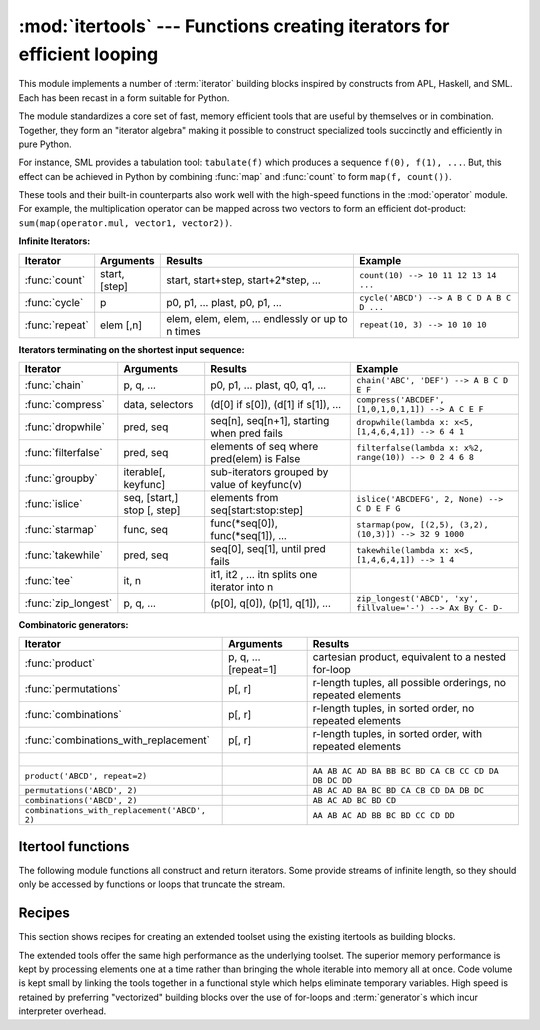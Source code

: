 :mod:`itertools` --- Functions creating iterators for efficient looping
=======================================================================

.. module:: itertools
   :synopsis: Functions creating iterators for efficient looping.
.. moduleauthor:: Raymond Hettinger <python@rcn.com>
.. sectionauthor:: Raymond Hettinger <python@rcn.com>


.. testsetup::

   from itertools import *


This module implements a number of :term:`iterator` building blocks inspired
by constructs from APL, Haskell, and SML.  Each has been recast in a form
suitable for Python.

The module standardizes a core set of fast, memory efficient tools that are
useful by themselves or in combination.  Together, they form an "iterator
algebra" making it possible to construct specialized tools succinctly and
efficiently in pure Python.

For instance, SML provides a tabulation tool: ``tabulate(f)`` which produces a
sequence ``f(0), f(1), ...``.  But, this effect can be achieved in Python
by combining :func:`map` and :func:`count` to form ``map(f, count())``.

These tools and their built-in counterparts also work well with the high-speed
functions in the :mod:`operator` module.  For example, the multiplication
operator can be mapped across two vectors to form an efficient dot-product:
``sum(map(operator.mul, vector1, vector2))``.


**Infinite Iterators:**

==================  =================       =================================================               =========================================
Iterator            Arguments               Results                                                         Example
==================  =================       =================================================               =========================================
:func:`count`       start, [step]           start, start+step, start+2*step, ...                            ``count(10) --> 10 11 12 13 14 ...``
:func:`cycle`       p                       p0, p1, ... plast, p0, p1, ...                                  ``cycle('ABCD') --> A B C D A B C D ...``
:func:`repeat`      elem [,n]               elem, elem, elem, ... endlessly or up to n times                ``repeat(10, 3) --> 10 10 10``
==================  =================       =================================================               =========================================

**Iterators terminating on the shortest input sequence:**

====================    ============================    =================================================   =============================================================
Iterator                Arguments                       Results                                             Example
====================    ============================    =================================================   =============================================================
:func:`chain`           p, q, ...                       p0, p1, ... plast, q0, q1, ...                      ``chain('ABC', 'DEF') --> A B C D E F``
:func:`compress`        data, selectors                 (d[0] if s[0]), (d[1] if s[1]), ...                 ``compress('ABCDEF', [1,0,1,0,1,1]) --> A C E F``
:func:`dropwhile`       pred, seq                       seq[n], seq[n+1], starting when pred fails          ``dropwhile(lambda x: x<5, [1,4,6,4,1]) --> 6 4 1``
:func:`filterfalse`     pred, seq                       elements of seq where pred(elem) is False           ``filterfalse(lambda x: x%2, range(10)) --> 0 2 4 6 8``
:func:`groupby`         iterable[, keyfunc]             sub-iterators grouped by value of keyfunc(v)
:func:`islice`          seq, [start,] stop [, step]     elements from seq[start:stop:step]                  ``islice('ABCDEFG', 2, None) --> C D E F G``
:func:`starmap`         func, seq                       func(\*seq[0]), func(\*seq[1]), ...                 ``starmap(pow, [(2,5), (3,2), (10,3)]) --> 32 9 1000``
:func:`takewhile`       pred, seq                       seq[0], seq[1], until pred fails                    ``takewhile(lambda x: x<5, [1,4,6,4,1]) --> 1 4``
:func:`tee`             it, n                           it1, it2 , ... itn  splits one iterator into n
:func:`zip_longest`     p, q, ...                       (p[0], q[0]), (p[1], q[1]), ...                     ``zip_longest('ABCD', 'xy', fillvalue='-') --> Ax By C- D-``
====================    ============================    =================================================   =============================================================

**Combinatoric generators:**

==============================================   ====================       =============================================================
Iterator                                         Arguments                  Results
==============================================   ====================       =============================================================
:func:`product`                                  p, q, ... [repeat=1]       cartesian product, equivalent to a nested for-loop
:func:`permutations`                             p[, r]                     r-length tuples, all possible orderings, no repeated elements
:func:`combinations`                             p[, r]                     r-length tuples, in sorted order, no repeated elements
:func:`combinations_with_replacement`            p[, r]                     r-length tuples, in sorted order, with repeated elements
|
``product('ABCD', repeat=2)``                                               ``AA AB AC AD BA BB BC BD CA CB CC CD DA DB DC DD``
``permutations('ABCD', 2)``                                                 ``AB AC AD BA BC BD CA CB CD DA DB DC``
``combinations('ABCD', 2)``                                                 ``AB AC AD BC BD CD``
``combinations_with_replacement('ABCD', 2)``                                ``AA AB AC AD BB BC BD CC CD DD``
==============================================   ====================       =============================================================


.. _itertools-functions:

Itertool functions
------------------

The following module functions all construct and return iterators. Some provide
streams of infinite length, so they should only be accessed by functions or
loops that truncate the stream.


.. function:: chain(*iterables)

   Make an iterator that returns elements from the first iterable until it is
   exhausted, then proceeds to the next iterable, until all of the iterables are
   exhausted.  Used for treating consecutive sequences as a single sequence.
   Equivalent to::

      def chain(*iterables):
          # chain('ABC', 'DEF') --> A B C D E F
          for it in iterables:
              for element in it:
                  yield element


.. function:: itertools.chain.from_iterable(iterable)

   Alternate constructor for :func:`chain`.  Gets chained inputs from a
   single iterable argument that is evaluated lazily.  Equivalent to::

      @classmethod
      def from_iterable(iterables):
          # chain.from_iterable(['ABC', 'DEF']) --> A B C D E F
          for it in iterables:
              for element in it:
                  yield element


.. function:: combinations(iterable, r)

   Return *r* length subsequences of elements from the input *iterable*.

   Combinations are emitted in lexicographic sort order.  So, if the
   input *iterable* is sorted, the combination tuples will be produced
   in sorted order.

   Elements are treated as unique based on their position, not on their
   value.  So if the input elements are unique, there will be no repeat
   values in each combination.

   Equivalent to::

        def combinations(iterable, r):
            # combinations('ABCD', 2) --> AB AC AD BC BD CD
            # combinations(range(4), 3) --> 012 013 023 123
            pool = tuple(iterable)
            n = len(pool)
            if r > n:
                return
            indices = list(range(r))
            yield tuple(pool[i] for i in indices)
            while True:
                for i in reversed(range(r)):
                    if indices[i] != i + n - r:
                        break
                else:
                    return
                indices[i] += 1
                for j in range(i+1, r):
                    indices[j] = indices[j-1] + 1
                yield tuple(pool[i] for i in indices)

   The code for :func:`combinations` can be also expressed as a subsequence
   of :func:`permutations` after filtering entries where the elements are not
   in sorted order (according to their position in the input pool)::

        def combinations(iterable, r):
            pool = tuple(iterable)
            n = len(pool)
            for indices in permutations(range(n), r):
                if sorted(indices) == list(indices):
                    yield tuple(pool[i] for i in indices)

   The number of items returned is ``n! / r! / (n-r)!`` when ``0 <= r <= n``
   or zero when ``r > n``.

.. function:: combinations_with_replacement(iterable, r)

   Return *r* length subsequences of elements from the input *iterable*
   allowing individual elements to be repeated more than once.

   Combinations are emitted in lexicographic sort order.  So, if the
   input *iterable* is sorted, the combination tuples will be produced
   in sorted order.

   Elements are treated as unique based on their position, not on their
   value.  So if the input elements are unique, the generated combinations
   will also be unique.

   Equivalent to::

        def combinations_with_replacement(iterable, r):
            # combinations_with_replacement('ABC', 2) --> AA AB AC BB BC CC
            pool = tuple(iterable)
            n = len(pool)
            if not n and r:
                return
            indices = [0] * r
            yield tuple(pool[i] for i in indices)
            while True:
                for i in reversed(range(r)):
                    if indices[i] != n - 1:
                        break
                else:
                    return
                indices[i:] = [indices[i] + 1] * (r - i)
                yield tuple(pool[i] for i in indices)

   The code for :func:`combinations_with_replacement` can be also expressed as
   a subsequence of :func:`product` after filtering entries where the elements
   are not in sorted order (according to their position in the input pool)::

        def combinations_with_replacement(iterable, r):
            pool = tuple(iterable)
            n = len(pool)
            for indices in product(range(n), repeat=r):
                if sorted(indices) == list(indices):
                    yield tuple(pool[i] for i in indices)

   The number of items returned is ``(n+r-1)! / r! / (n-1)!`` when ``n > 0``.

   .. versionadded:: 3.1

.. function:: compress(data, selectors)

   Make an iterator that filters elements from *data* returning only those that
   have a corresponding element in *selectors* that evaluates to ``True``.
   Stops when either the *data* or *selectors* iterables has been exhausted.
   Equivalent to::

       def compress(data, selectors):
           # compress('ABCDEF', [1,0,1,0,1,1]) --> A C E F
           return (d for d, s in zip(data, selectors) if s)

   .. versionadded:: 3.1


.. function:: count(start=0, step=1)

   Make an iterator that returns evenly spaced values starting with *n*. Often
   used as an argument to :func:`map` to generate consecutive data points.
   Also, used with :func:`zip` to add sequence numbers.  Equivalent to::

      def count(start=0, step=1):
          # count(10) --> 10 11 12 13 14 ...
          # count(2.5, 0.5) -> 3.5 3.0 4.5 ...
          n = start
          while True:
              yield n
              n += step

   When counting with floating point numbers, better accuracy can sometimes be
   achieved by substituting multiplicative code such as: ``(start + step * i
   for i in count())``.

   .. versionchanged:: 3.1
      added *step* argument and allowed non-integer arguments.

.. function:: cycle(iterable)

   Make an iterator returning elements from the iterable and saving a copy of each.
   When the iterable is exhausted, return elements from the saved copy.  Repeats
   indefinitely.  Equivalent to::

      def cycle(iterable):
          # cycle('ABCD') --> A B C D A B C D A B C D ...
          saved = []
          for element in iterable:
              yield element
              saved.append(element)
          while saved:
              for element in saved:
                    yield element

   Note, this member of the toolkit may require significant auxiliary storage
   (depending on the length of the iterable).


.. function:: dropwhile(predicate, iterable)

   Make an iterator that drops elements from the iterable as long as the predicate
   is true; afterwards, returns every element.  Note, the iterator does not produce
   *any* output until the predicate first becomes false, so it may have a lengthy
   start-up time.  Equivalent to::

      def dropwhile(predicate, iterable):
          # dropwhile(lambda x: x<5, [1,4,6,4,1]) --> 6 4 1
          iterable = iter(iterable)
          for x in iterable:
              if not predicate(x):
                  yield x
                  break
          for x in iterable:
              yield x

.. function:: filterfalse(predicate, iterable)

   Make an iterator that filters elements from iterable returning only those for
   which the predicate is ``False``. If *predicate* is ``None``, return the items
   that are false. Equivalent to::

      def filterfalse(predicate, iterable):
          # filterfalse(lambda x: x%2, range(10)) --> 0 2 4 6 8
          if predicate is None:
              predicate = bool
          for x in iterable:
              if not predicate(x):
                  yield x


.. function:: groupby(iterable, key=None)

   Make an iterator that returns consecutive keys and groups from the *iterable*.
   The *key* is a function computing a key value for each element.  If not
   specified or is ``None``, *key* defaults to an identity function and returns
   the element unchanged.  Generally, the iterable needs to already be sorted on
   the same key function.

   The operation of :func:`groupby` is similar to the ``uniq`` filter in Unix.  It
   generates a break or new group every time the value of the key function changes
   (which is why it is usually necessary to have sorted the data using the same key
   function).  That behavior differs from SQL's GROUP BY which aggregates common
   elements regardless of their input order.

   The returned group is itself an iterator that shares the underlying iterable
   with :func:`groupby`.  Because the source is shared, when the :func:`groupby`
   object is advanced, the previous group is no longer visible.  So, if that data
   is needed later, it should be stored as a list::

      groups = []
      uniquekeys = []
      data = sorted(data, key=keyfunc)
      for k, g in groupby(data, keyfunc):
          groups.append(list(g))      # Store group iterator as a list
          uniquekeys.append(k)

   :func:`groupby` is equivalent to::

      class groupby(object):
          # [k for k, g in groupby('AAAABBBCCDAABBB')] --> A B C D A B
          # [list(g) for k, g in groupby('AAAABBBCCD')] --> AAAA BBB CC D
          def __init__(self, iterable, key=None):
              if key is None:
                  key = lambda x: x
              self.keyfunc = key
              self.it = iter(iterable)
              self.tgtkey = self.currkey = self.currvalue = object()
          def __iter__(self):
              return self
          def __next__(self):
              while self.currkey == self.tgtkey:
                  self.currvalue = next(self.it)    # Exit on StopIteration
                  self.currkey = self.keyfunc(self.currvalue)
              self.tgtkey = self.currkey
              return (self.currkey, self._grouper(self.tgtkey))
          def _grouper(self, tgtkey):
              while self.currkey == tgtkey:
                  yield self.currvalue
                  self.currvalue = next(self.it)    # Exit on StopIteration
                  self.currkey = self.keyfunc(self.currvalue)


.. function:: islice(iterable, [start,] stop [, step])

   Make an iterator that returns selected elements from the iterable. If *start* is
   non-zero, then elements from the iterable are skipped until start is reached.
   Afterward, elements are returned consecutively unless *step* is set higher than
   one which results in items being skipped.  If *stop* is ``None``, then iteration
   continues until the iterator is exhausted, if at all; otherwise, it stops at the
   specified position.  Unlike regular slicing, :func:`islice` does not support
   negative values for *start*, *stop*, or *step*.  Can be used to extract related
   fields from data where the internal structure has been flattened (for example, a
   multi-line report may list a name field on every third line).  Equivalent to::

      def islice(iterable, *args):
          # islice('ABCDEFG', 2) --> A B
          # islice('ABCDEFG', 2, 4) --> C D
          # islice('ABCDEFG', 2, None) --> C D E F G
          # islice('ABCDEFG', 0, None, 2) --> A C E G
          s = slice(*args)
          it = iter(range(s.start or 0, s.stop or sys.maxsize, s.step or 1))
          nexti = next(it)
          for i, element in enumerate(iterable):
              if i == nexti:
                  yield element
                  nexti = next(it)

   If *start* is ``None``, then iteration starts at zero. If *step* is ``None``,
   then the step defaults to one.


.. function:: permutations(iterable, r=None)

   Return successive *r* length permutations of elements in the *iterable*.

   If *r* is not specified or is ``None``, then *r* defaults to the length
   of the *iterable* and all possible full-length permutations
   are generated.

   Permutations are emitted in lexicographic sort order.  So, if the
   input *iterable* is sorted, the permutation tuples will be produced
   in sorted order.

   Elements are treated as unique based on their position, not on their
   value.  So if the input elements are unique, there will be no repeat
   values in each permutation.

   Equivalent to::

        def permutations(iterable, r=None):
            # permutations('ABCD', 2) --> AB AC AD BA BC BD CA CB CD DA DB DC
            # permutations(range(3)) --> 012 021 102 120 201 210
            pool = tuple(iterable)
            n = len(pool)
            r = n if r is None else r
            if r > n:
                return
            indices = list(range(n))
            cycles = range(n, n-r, -1)
            yield tuple(pool[i] for i in indices[:r])
            while n:
                for i in reversed(range(r)):
                    cycles[i] -= 1
                    if cycles[i] == 0:
                        indices[i:] = indices[i+1:] + indices[i:i+1]
                        cycles[i] = n - i
                    else:
                        j = cycles[i]
                        indices[i], indices[-j] = indices[-j], indices[i]
                        yield tuple(pool[i] for i in indices[:r])
                        break
                else:
                    return

   The code for :func:`permutations` can be also expressed as a subsequence of
   :func:`product`, filtered to exclude entries with repeated elements (those
   from the same position in the input pool)::

        def permutations(iterable, r=None):
            pool = tuple(iterable)
            n = len(pool)
            r = n if r is None else r
            for indices in product(range(n), repeat=r):
                if len(set(indices)) == r:
                    yield tuple(pool[i] for i in indices)

   The number of items returned is ``n! / (n-r)!`` when ``0 <= r <= n``
   or zero when ``r > n``.

.. function:: product(*iterables, repeat=1)

   Cartesian product of input iterables.

   Equivalent to nested for-loops in a generator expression. For example,
   ``product(A, B)`` returns the same as ``((x,y) for x in A for y in B)``.

   The nested loops cycle like an odometer with the rightmost element advancing
   on every iteration.  This pattern creates a lexicographic ordering so that if
   the input's iterables are sorted, the product tuples are emitted in sorted
   order.

   To compute the product of an iterable with itself, specify the number of
   repetitions with the optional *repeat* keyword argument.  For example,
   ``product(A, repeat=4)`` means the same as ``product(A, A, A, A)``.

   This function is equivalent to the following code, except that the
   actual implementation does not build up intermediate results in memory::

       def product(*args, repeat=1):
           # product('ABCD', 'xy') --> Ax Ay Bx By Cx Cy Dx Dy
           # product(range(2), repeat=3) --> 000 001 010 011 100 101 110 111
           pools = map(tuple, args) * repeat
           result = [[]]
           for pool in pools:
               result = [x+[y] for x in result for y in pool]
           for prod in result:
               yield tuple(prod)


.. function:: repeat(object[, times])

   Make an iterator that returns *object* over and over again. Runs indefinitely
   unless the *times* argument is specified. Used as argument to :func:`map` for
   invariant parameters to the called function.  Also used with :func:`zip` to
   create an invariant part of a tuple record.  Equivalent to::

      def repeat(object, times=None):
          # repeat(10, 3) --> 10 10 10
          if times is None:
              while True:
                  yield object
          else:
              for i in range(times):
                  yield object


.. function:: starmap(function, iterable)

   Make an iterator that computes the function using arguments obtained from
   the iterable.  Used instead of :func:`map` when argument parameters are already
   grouped in tuples from a single iterable (the data has been "pre-zipped").  The
   difference between :func:`map` and :func:`starmap` parallels the distinction
   between ``function(a,b)`` and ``function(*c)``. Equivalent to::

      def starmap(function, iterable):
          # starmap(pow, [(2,5), (3,2), (10,3)]) --> 32 9 1000
          for args in iterable:
              yield function(*args)


.. function:: takewhile(predicate, iterable)

   Make an iterator that returns elements from the iterable as long as the
   predicate is true.  Equivalent to::

      def takewhile(predicate, iterable):
          # takewhile(lambda x: x<5, [1,4,6,4,1]) --> 1 4
          for x in iterable:
              if predicate(x):
                  yield x
              else:
                  break


.. function:: tee(iterable, n=2)

   Return *n* independent iterators from a single iterable.  Equivalent to::

        def tee(iterable, n=2):
            it = iter(iterable)
            deques = [collections.deque() for i in range(n)]
            def gen(mydeque):
                while True:
                    if not mydeque:             # when the local deque is empty
                        newval = next(it)       # fetch a new value and
                        for d in deques:        # load it to all the deques
                            d.append(newval)
                    yield mydeque.popleft()
            return tuple(gen(d) for d in deques)

   Once :func:`tee` has made a split, the original *iterable* should not be
   used anywhere else; otherwise, the *iterable* could get advanced without
   the tee objects being informed.

   This itertool may require significant auxiliary storage (depending on how
   much temporary data needs to be stored). In general, if one iterator uses
   most or all of the data before another iterator starts, it is faster to use
   :func:`list` instead of :func:`tee`.


.. function:: zip_longest(*iterables, fillvalue=None)

   Make an iterator that aggregates elements from each of the iterables. If the
   iterables are of uneven length, missing values are filled-in with *fillvalue*.
   Iteration continues until the longest iterable is exhausted.  Equivalent to::

      def zip_longest(*args, fillvalue=None):
          # zip_longest('ABCD', 'xy', fillvalue='-') --> Ax By C- D-
          def sentinel(counter = ([fillvalue]*(len(args)-1)).pop):
              yield counter()         # yields the fillvalue, or raises IndexError
          fillers = repeat(fillvalue)
          iters = [chain(it, sentinel(), fillers) for it in args]
          try:
              for tup in zip(*iters):
                  yield tup
          except IndexError:
              pass

   If one of the iterables is potentially infinite, then the :func:`zip_longest`
   function should be wrapped with something that limits the number of calls
   (for example :func:`islice` or :func:`takewhile`).  If not specified,
   *fillvalue* defaults to ``None``.


.. _itertools-recipes:

Recipes
-------

This section shows recipes for creating an extended toolset using the existing
itertools as building blocks.

The extended tools offer the same high performance as the underlying toolset.
The superior memory performance is kept by processing elements one at a time
rather than bringing the whole iterable into memory all at once. Code volume is
kept small by linking the tools together in a functional style which helps
eliminate temporary variables.  High speed is retained by preferring
"vectorized" building blocks over the use of for-loops and :term:`generator`\s
which incur interpreter overhead.

.. testcode::

   def take(n, iterable):
       "Return first n items of the iterable as a list"
       return list(islice(iterable, n))

   def enumerate(iterable, start=0):
       return zip(count(start), iterable)

   def tabulate(function, start=0):
       "Return function(0), function(1), ..."
       return map(function, count(start))

   def consume(iterator, n):
       "Advance the iterator n-steps ahead. If n is none, consume entirely."
       collections.deque(islice(iterator, n), maxlen=0)

   def nth(iterable, n, default=None):
       "Returns the nth item or a default value"
       return next(islice(iterable, n, None), default)

   def quantify(iterable, pred=bool):
       "Count how many times the predicate is true"
       return sum(map(pred, iterable))

   def padnone(iterable):
       """Returns the sequence elements and then returns None indefinitely.

       Useful for emulating the behavior of the built-in map() function.
       """
       return chain(iterable, repeat(None))

   def ncycles(iterable, n):
       "Returns the sequence elements n times"
       return chain.from_iterable(repeat(iterable, n))

   def dotproduct(vec1, vec2):
       return sum(map(operator.mul, vec1, vec2))

   def flatten(listOfLists):
       return list(chain.from_iterable(listOfLists))

   def repeatfunc(func, times=None, *args):
       """Repeat calls to func with specified arguments.

       Example:  repeatfunc(random.random)
       """
       if times is None:
           return starmap(func, repeat(args))
       return starmap(func, repeat(args, times))

   def pairwise(iterable):
       "s -> (s0,s1), (s1,s2), (s2, s3), ..."
       a, b = tee(iterable)
       next(b, None)
       return zip(a, b)

   def grouper(n, iterable, fillvalue=None):
       "grouper(3, 'ABCDEFG', 'x') --> ABC DEF Gxx"
       args = [iter(iterable)] * n
       return zip_longest(*args, fillvalue=fillvalue)

   def roundrobin(*iterables):
       "roundrobin('ABC', 'D', 'EF') --> A D E B F C"
       # Recipe credited to George Sakkis
       pending = len(iterables)
       nexts = cycle(iter(it).__next__ for it in iterables)
       while pending:
           try:
               for next in nexts:
                   yield next()
           except StopIteration:
               pending -= 1
               nexts = cycle(islice(nexts, pending))

   def powerset(iterable):
       "powerset([1,2,3]) --> () (1,) (2,) (3,) (1,2) (1,3) (2,3) (1,2,3)"
       s = list(iterable)
       return chain.from_iterable(combinations(s, r) for r in range(len(s)+1))

   def unique_everseen(iterable, key=None):
       "List unique elements, preserving order. Remember all elements ever seen."
       # unique_everseen('AAAABBBCCDAABBB') --> A B C D
       # unique_everseen('ABBCcAD', str.lower) --> A B C D
       seen = set()
       seen_add = seen.add
       if key is None:
           for element in iterable:
               if element not in seen:
                   seen_add(element)
                   yield element
       else:
           for element in iterable:
               k = key(element)
               if k not in seen:
                   seen_add(k)
                   yield element

   def unique_justseen(iterable, key=None):
       "List unique elements, preserving order. Remember only the element just seen."
       # unique_justseen('AAAABBBCCDAABBB') --> A B C D A B
       # unique_justseen('ABBCcAD', str.lower) --> A B C A D
       return map(next, map(itemgetter(1), groupby(iterable, key)))
